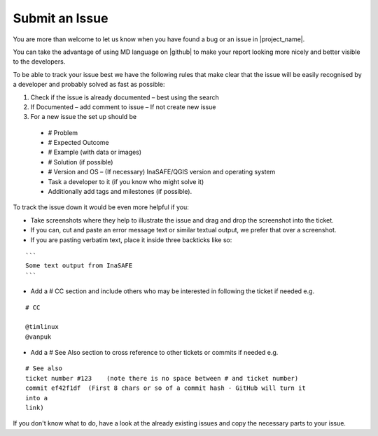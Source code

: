 .. _issue_howto:

Submit an Issue
===============

You are more than welcome to let us know when you have found a bug or an
issue in |project_name|.

You can take the advantage of using MD language on |github| to make your report
looking more nicely and better visible to the developers.

To be able to track your issue best we have the following rules that make
clear that the issue will be easily recognised by a developer and probably
solved as fast as possible:

1. Check if the issue is already documented – best using the search
2. If Documented – add comment to issue – If not create new issue
3. For a new issue the set up should be

 * # Problem
 * # Expected Outcome
 * # Example (with data or images)
 * # Solution (if possible)
 * # Version and OS – (If necessary) InaSAFE/QGIS version and operating
   system
 * Task a developer to it (if you know who might solve it)
 * Additionally add tags and milestones (if possible).

To track the issue down it would be even more helpful if you:

* Take screenshots where they help to illustrate the issue and drag and drop
  the screenshot into the ticket.
* If you can, cut and paste an error message text or similar textual output,
  we prefer that over a screenshot.
* If you are pasting verbatim text, place it inside three backticks like so:

::

  ```
  Some text output from InaSAFE
  ```

* Add a # CC section and include others who may be interested in following
  the ticket if needed e.g.

::

  # CC

  @timlinux
  @vanpuk

* Add a # See Also section to cross reference to other tickets or commits if
  needed e.g.

::

  # See also
  ticket number #123    (note there is no space between # and ticket number)
  commit ef42f1df  (First 8 chars or so of a commit hash - GitHub will turn it
  into a
  link)

If you don't know what to do, have a look at the already existing issues and
copy the necessary parts to your issue.
